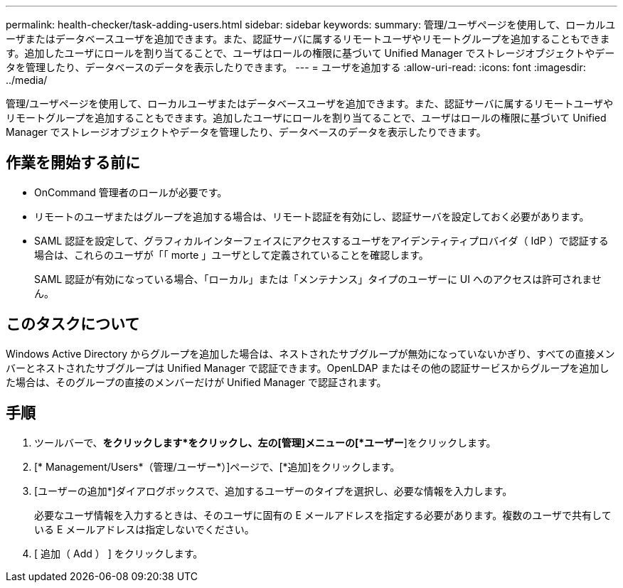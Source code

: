 ---
permalink: health-checker/task-adding-users.html 
sidebar: sidebar 
keywords:  
summary: 管理/ユーザページを使用して、ローカルユーザまたはデータベースユーザを追加できます。また、認証サーバに属するリモートユーザやリモートグループを追加することもできます。追加したユーザにロールを割り当てることで、ユーザはロールの権限に基づいて Unified Manager でストレージオブジェクトやデータを管理したり、データベースのデータを表示したりできます。 
---
= ユーザを追加する
:allow-uri-read: 
:icons: font
:imagesdir: ../media/


[role="lead"]
管理/ユーザページを使用して、ローカルユーザまたはデータベースユーザを追加できます。また、認証サーバに属するリモートユーザやリモートグループを追加することもできます。追加したユーザにロールを割り当てることで、ユーザはロールの権限に基づいて Unified Manager でストレージオブジェクトやデータを管理したり、データベースのデータを表示したりできます。



== 作業を開始する前に

* OnCommand 管理者のロールが必要です。
* リモートのユーザまたはグループを追加する場合は、リモート認証を有効にし、認証サーバを設定しておく必要があります。
* SAML 認証を設定して、グラフィカルインターフェイスにアクセスするユーザをアイデンティティプロバイダ（ IdP ）で認証する場合は、これらのユーザが「「 morte 」ユーザとして定義されていることを確認します。
+
SAML 認証が有効になっている場合、「ローカル」または「メンテナンス」タイプのユーザーに UI へのアクセスは許可されません。





== このタスクについて

Windows Active Directory からグループを追加した場合は、ネストされたサブグループが無効になっていないかぎり、すべての直接メンバーとネストされたサブグループは Unified Manager で認証できます。OpenLDAP またはその他の認証サービスからグループを追加した場合は、そのグループの直接のメンバーだけが Unified Manager で認証されます。



== 手順

. ツールバーで、*をクリックしますimage:../media/clusterpage-settings-icon.gif[""]*をクリックし、左の[管理]メニューの[*ユーザー*]をクリックします。
. [* Management/Users*（管理/ユーザー*）]ページで、[*追加]をクリックします。
. [ユーザーの追加*]ダイアログボックスで、追加するユーザーのタイプを選択し、必要な情報を入力します。
+
必要なユーザ情報を入力するときは、そのユーザに固有の E メールアドレスを指定する必要があります。複数のユーザで共有している E メールアドレスは指定しないでください。

. [ 追加（ Add ） ] をクリックします。

